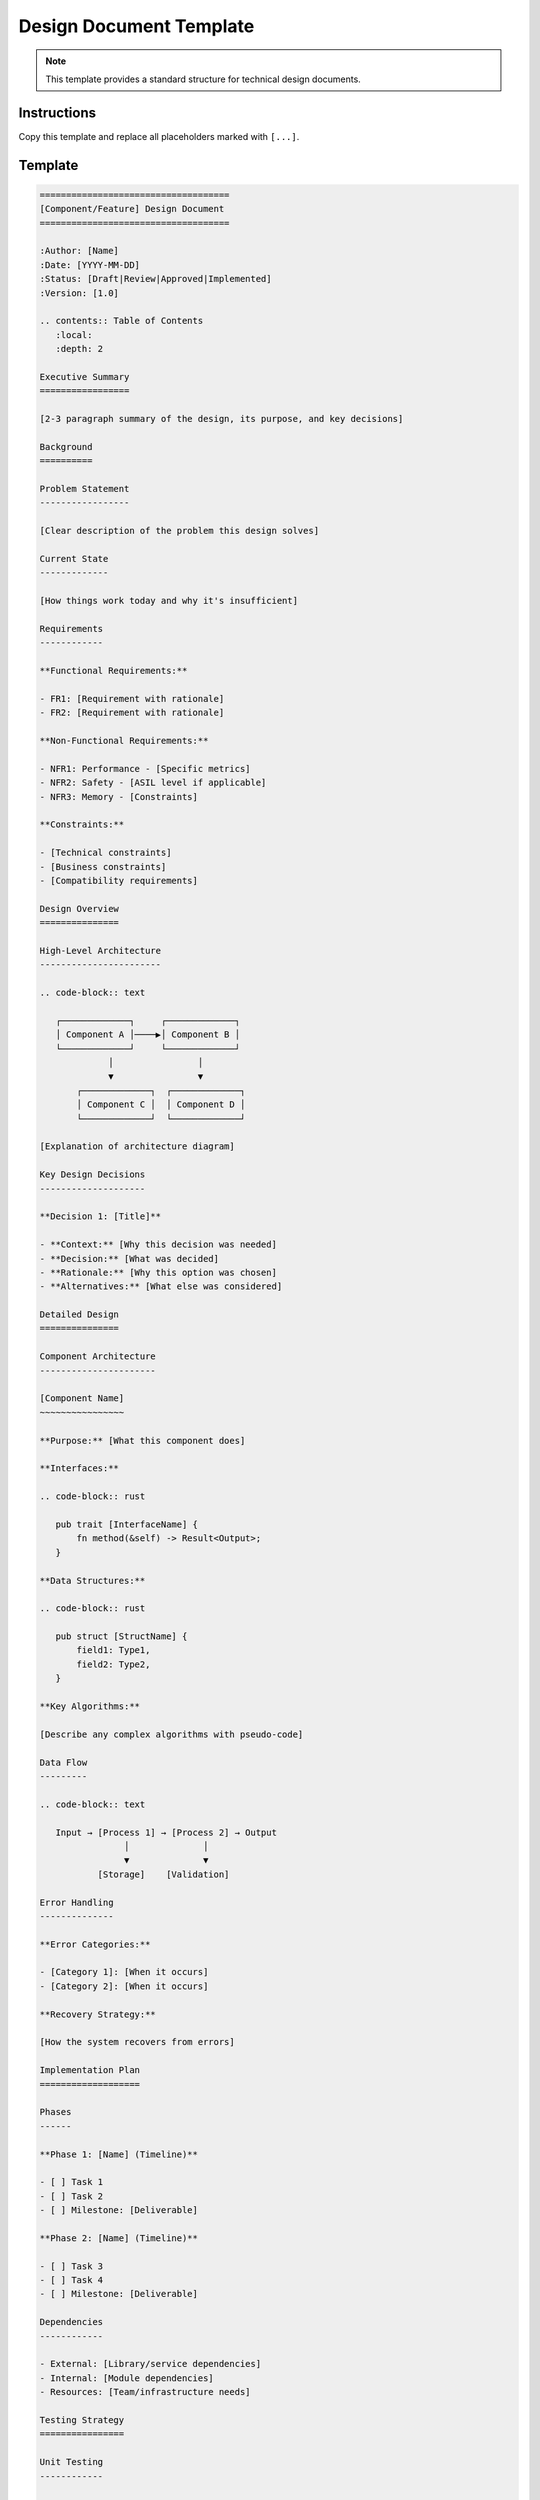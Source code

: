 ==========================
Design Document Template
==========================

.. note::
   This template provides a standard structure for technical design documents.

Instructions
============

Copy this template and replace all placeholders marked with ``[...]``.

Template
========

.. code-block:: rst

   ====================================
   [Component/Feature] Design Document
   ====================================

   :Author: [Name]
   :Date: [YYYY-MM-DD]
   :Status: [Draft|Review|Approved|Implemented]
   :Version: [1.0]

   .. contents:: Table of Contents
      :local:
      :depth: 2

   Executive Summary
   =================

   [2-3 paragraph summary of the design, its purpose, and key decisions]

   Background
   ==========

   Problem Statement
   -----------------

   [Clear description of the problem this design solves]

   Current State
   -------------

   [How things work today and why it's insufficient]

   Requirements
   ------------

   **Functional Requirements:**

   - FR1: [Requirement with rationale]
   - FR2: [Requirement with rationale]

   **Non-Functional Requirements:**

   - NFR1: Performance - [Specific metrics]
   - NFR2: Safety - [ASIL level if applicable]
   - NFR3: Memory - [Constraints]

   **Constraints:**

   - [Technical constraints]
   - [Business constraints]
   - [Compatibility requirements]

   Design Overview
   ===============

   High-Level Architecture
   -----------------------

   .. code-block:: text

      ┌─────────────┐     ┌─────────────┐
      │ Component A │────▶│ Component B │
      └─────────────┘     └─────────────┘
                │                │
                ▼                ▼
          ┌─────────────┐  ┌─────────────┐
          │ Component C │  │ Component D │
          └─────────────┘  └─────────────┘

   [Explanation of architecture diagram]

   Key Design Decisions
   --------------------

   **Decision 1: [Title]**
   
   - **Context:** [Why this decision was needed]
   - **Decision:** [What was decided]
   - **Rationale:** [Why this option was chosen]
   - **Alternatives:** [What else was considered]

   Detailed Design
   ===============

   Component Architecture
   ----------------------

   [Component Name]
   ~~~~~~~~~~~~~~~~

   **Purpose:** [What this component does]

   **Interfaces:**

   .. code-block:: rust

      pub trait [InterfaceName] {
          fn method(&self) -> Result<Output>;
      }

   **Data Structures:**

   .. code-block:: rust

      pub struct [StructName] {
          field1: Type1,
          field2: Type2,
      }

   **Key Algorithms:**

   [Describe any complex algorithms with pseudo-code]

   Data Flow
   ---------

   .. code-block:: text

      Input → [Process 1] → [Process 2] → Output
                   │              │
                   ▼              ▼
              [Storage]    [Validation]

   Error Handling
   --------------

   **Error Categories:**

   - [Category 1]: [When it occurs]
   - [Category 2]: [When it occurs]

   **Recovery Strategy:**

   [How the system recovers from errors]

   Implementation Plan
   ===================

   Phases
   ------

   **Phase 1: [Name] (Timeline)**

   - [ ] Task 1
   - [ ] Task 2
   - [ ] Milestone: [Deliverable]

   **Phase 2: [Name] (Timeline)**

   - [ ] Task 3
   - [ ] Task 4
   - [ ] Milestone: [Deliverable]

   Dependencies
   ------------

   - External: [Library/service dependencies]
   - Internal: [Module dependencies]
   - Resources: [Team/infrastructure needs]

   Testing Strategy
   ================

   Unit Testing
   ------------

   - Test coverage target: [%]
   - Critical paths requiring MC/DC coverage
   - Property-based testing for [components]

   Integration Testing
   -------------------

   - Interface testing between [components]
   - End-to-end scenarios
   - Performance benchmarks

   Safety Testing
   --------------

   [If applicable for safety-critical components]

   - Fault injection testing
   - Boundary condition testing
   - Formal verification scope

   Performance Analysis
   ====================

   Expected Performance
   --------------------

   .. list-table::
      :widths: 40 30 30
      :header-rows: 1

      * - Operation
        - Target
        - Measurement Method
      * - [Operation 1]
        - < [X]ms
        - [How measured]
      * - [Operation 2]
        - < [Y]MB
        - [How measured]

   Optimization Opportunities
   --------------------------

   1. [Optimization 1]: [Potential improvement]
   2. [Optimization 2]: [Potential improvement]

   Security Considerations
   =======================

   Threat Model
   ------------

   - [Threat 1]: [Mitigation]
   - [Threat 2]: [Mitigation]

   Security Controls
   -----------------

   - Input validation
   - Memory safety guarantees
   - [Other controls]

   Compatibility
   =============

   Backward Compatibility
   ----------------------

   [How this design maintains compatibility]

   Migration Path
   --------------

   [How users migrate to this design]

   Alternative Designs
   ===================

   Alternative 1: [Name]
   ---------------------

   **Description:** [What this alternative would do]

   **Pros:**
   - [Advantage 1]
   - [Advantage 2]

   **Cons:**
   - [Disadvantage 1]
   - [Disadvantage 2]

   **Why not chosen:** [Reasoning]

   Open Questions
   ==============

   1. [Question 1] - [Context and impact]
   2. [Question 2] - [Context and impact]

   References
   ==========

   - [1] [Reference title and link]
   - [2] [Reference title and link]
   - Related designs: :doc:`[path]`
   - Specifications: [External specs]

   Appendix
   ========

   Glossary
   --------

   - **[Term]**: [Definition]
   - **[Term]**: [Definition]

   Detailed Calculations
   ---------------------

   [Any detailed math, memory calculations, etc.]

   Review History
   --------------

   .. list-table::
      :widths: 20 20 60
      :header-rows: 1

      * - Date
        - Reviewer
        - Comments
      * - [YYYY-MM-DD]
        - [Name]
        - [Summary of feedback]